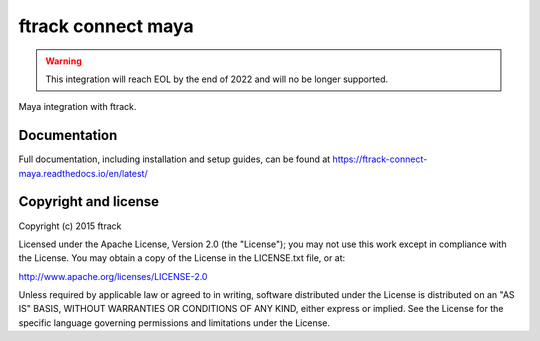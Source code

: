 ###############################
ftrack connect maya
###############################

.. warning::

    This integration will reach EOL by the end of 2022 and will no be longer supported. 


Maya integration with ftrack.

*************
Documentation
*************

Full documentation, including installation and setup guides, can be found at
https://ftrack-connect-maya.readthedocs.io/en/latest/

*********************
Copyright and license
*********************

Copyright (c) 2015 ftrack

Licensed under the Apache License, Version 2.0 (the "License"); you may not use
this work except in compliance with the License. You may obtain a copy of the
License in the LICENSE.txt file, or at:

http://www.apache.org/licenses/LICENSE-2.0

Unless required by applicable law or agreed to in writing, software distributed
under the License is distributed on an "AS IS" BASIS, WITHOUT WARRANTIES OR
CONDITIONS OF ANY KIND, either express or implied. See the License for the
specific language governing permissions and limitations under the License.